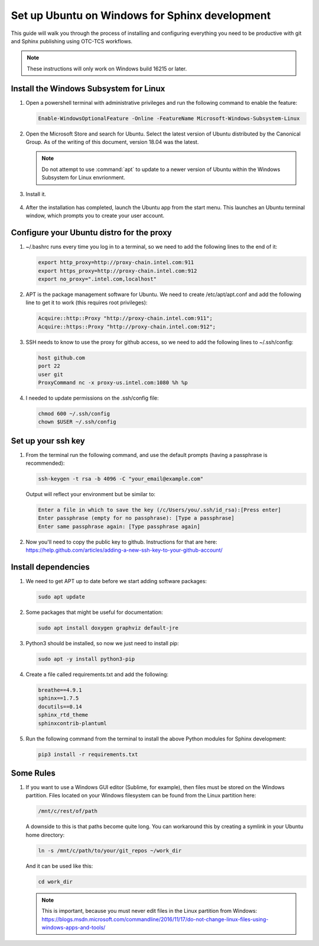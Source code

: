 .. _set_up_ubuntu_on_windows:

Set up Ubuntu on Windows for Sphinx development
###################################################

This guide will walk you through the process of installing and configuring
everything you need to be productive with git and Sphinx publishing using
OTC-TCS workflows. 

.. note::

   These instructions will only work on Windows build 16215 or later.

Install the Windows Subsystem for Linux
***************************************

#. Open a powershell terminal with administrative privileges and run the
   following command to enable the feature:

   .. code-block:: powershell

      Enable-WindowsOptionalFeature -Online -FeatureName Microsoft-Windows-Subsystem-Linux

#. Open the Microsoft Store and search for Ubuntu. Select the latest version
   of Ubuntu distributed by the Canonical Group. As of the writing of this
   document, version 18.04 was the latest.  

   .. figure:: images/ms-store-ubuntu.png
      :width: 389px

   .. note::

      Do not attempt to use :command:`apt` to update to a newer version of Ubuntu within the Windows Subsystem for Linux envrionment. 

#. Install it.

   .. figure:: images/ms-store-ubuntu-get.png
      :width: 598px

#. After the installation has completed, launch the Ubuntu app from the 
   start menu. This launches an Ubuntu terminal window, which prompts you
   to create your user account.

Configure your Ubuntu distro for the proxy
******************************************

#. ~/.bashrc runs every time you log in to a terminal, so we need to add
   the following lines to the end of it:

   .. code-block:: bash

      export http_proxy=http://proxy-chain.intel.com:911
      export https_proxy=http://proxy-chain.intel.com:912
      export no_proxy=".intel.com,localhost"

#. APT is the package management software for Ubuntu. We need to create
   /etc/apt/apt.conf and add the following line to get it to work (this
   requires root privileges):

   .. code-block:: bash

      Acquire::http::Proxy "http://proxy-chain.intel.com:911";
      Acquire::https::Proxy "http://proxy-chain.intel.com:912";

#. SSH needs to know to use the proxy for github access, so we need to add
   the following lines to ~/.ssh/config:

   .. code-block:: bash

      host github.com
      port 22
      user git
      ProxyCommand nc -x proxy-us.intel.com:1080 %h %p

#. I needed to update permissions on the .ssh/config file:

   .. code-block:: bash

      chmod 600 ~/.ssh/config
      chown $USER ~/.ssh/config

Set up your ssh key
*******************

#. From the terminal run the following command, and use the default prompts
   (having a passphrase is recommended):

   .. code-block:: bash

      ssh-keygen -t rsa -b 4096 -C "your_email@example.com"

   Output will reflect your environment but be similar to:

   .. code-block:: console

      Enter a file in which to save the key (/c/Users/you/.ssh/id_rsa):[Press enter]
      Enter passphrase (empty for no passphrase): [Type a passphrase]
      Enter same passphrase again: [Type passphrase again]

#. Now you'll need to copy the public key to github. Instructions for that
   are here: https://help.github.com/articles/adding-a-new-ssh-key-to-your-github-account/

Install dependencies
********************

#. We need to get APT up to date before we start adding software
   packages:

   .. code-block:: bash

      sudo apt update

#. Some packages that might be useful for documentation:

   .. code-block:: bash

      sudo apt install doxygen graphviz default-jre

#. Python3 should be installed, so now we just need to install pip:

   .. code-block:: bash

      sudo apt -y install python3-pip

#. Create a file called requirements.txt and add the following:

   .. code-block:: bash

      breathe==4.9.1
      sphinx==1.7.5
      docutils==0.14
      sphinx_rtd_theme
      sphinxcontrib-plantuml

#. Run the following command from the terminal to install the above Python
   modules for Sphinx development:

   .. code-block:: bash

      pip3 install -r requirements.txt


Some Rules
**********

#. If you want to use a Windows GUI editor (Sublime, for example), then
   files must be stored on the Windows partition. Files located on your
   Windows filesystem can be found from the Linux partition here:

   .. code-block:: bash

      /mnt/c/rest/of/path

   A downside to this is that paths become quite long. You can workaround
   this by creating a symlink in your Ubuntu home directory: 

   .. code-block:: bash

      ln -s /mnt/c/path/to/your/git_repos ~/work_dir

   And it can be used like this:

   .. code-block:: bash

      cd work_dir

   .. note:: 

      This is important, because you must never edit files in the Linux
      partition from Windows: https://blogs.msdn.microsoft.com/commandline/2016/11/17/do-not-change-linux-files-using-windows-apps-and-tools/